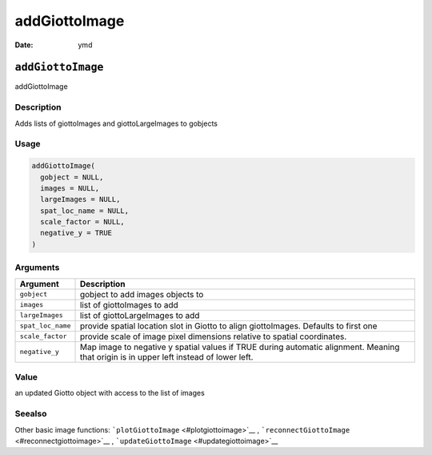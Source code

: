 ==============
addGiottoImage
==============

:Date: ymd

``addGiottoImage``
==================

addGiottoImage

Description
-----------

Adds lists of giottoImages and giottoLargeImages to gobjects

Usage
-----

.. code:: r

   addGiottoImage(
     gobject = NULL,
     images = NULL,
     largeImages = NULL,
     spat_loc_name = NULL,
     scale_factor = NULL,
     negative_y = TRUE
   )

Arguments
---------

+-------------------------------+--------------------------------------+
| Argument                      | Description                          |
+===============================+======================================+
| ``gobject``                   | gobject to add images objects to     |
+-------------------------------+--------------------------------------+
| ``images``                    | list of giottoImages to add          |
+-------------------------------+--------------------------------------+
| ``largeImages``               | list of giottoLargeImages to add     |
+-------------------------------+--------------------------------------+
| ``spat_loc_name``             | provide spatial location slot in     |
|                               | Giotto to align giottoImages.        |
|                               | Defaults to first one                |
+-------------------------------+--------------------------------------+
| ``scale_factor``              | provide scale of image pixel         |
|                               | dimensions relative to spatial       |
|                               | coordinates.                         |
+-------------------------------+--------------------------------------+
| ``negative_y``                | Map image to negative y spatial      |
|                               | values if TRUE during automatic      |
|                               | alignment. Meaning that origin is in |
|                               | upper left instead of lower left.    |
+-------------------------------+--------------------------------------+

Value
-----

an updated Giotto object with access to the list of images

Seealso
-------

Other basic image functions: ```plotGiottoImage`` <#plotgiottoimage>`__
, ```reconnectGiottoImage`` <#reconnectgiottoimage>`__ ,
```updateGiottoImage`` <#updategiottoimage>`__
